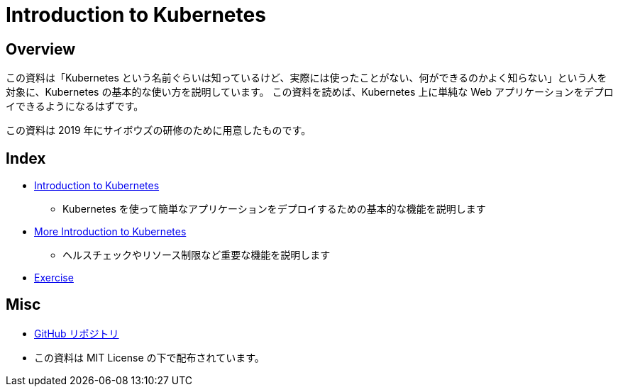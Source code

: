 = Introduction to Kubernetes
:icons: font

== Overview

この資料は「Kubernetes という名前ぐらいは知っているけど、実際には使ったことがない、何ができるのかよく知らない」という人を対象に、Kubernetes の基本的な使い方を説明しています。
この資料を読めば、Kubernetes 上に単純な Web アプリケーションをデプロイできるようになるはずです。

この資料は 2019 年にサイボウズの研修のために用意したものです。

== Index

* link:introduction-to-kubernetes.html[Introduction to Kubernetes]
** Kubernetes を使って簡単なアプリケーションをデプロイするための基本的な機能を説明します
* link:more-introduction-to-kubernetes.html[More Introduction to Kubernetes]
** ヘルスチェックやリソース制限など重要な機能を説明します
* link:exercise.html[Exercise]

== Misc

- link:https://github.com/cybozu/introduction-to-kubernetes[GitHub リポジトリ]
- この資料は MIT License の下で配布されています。
